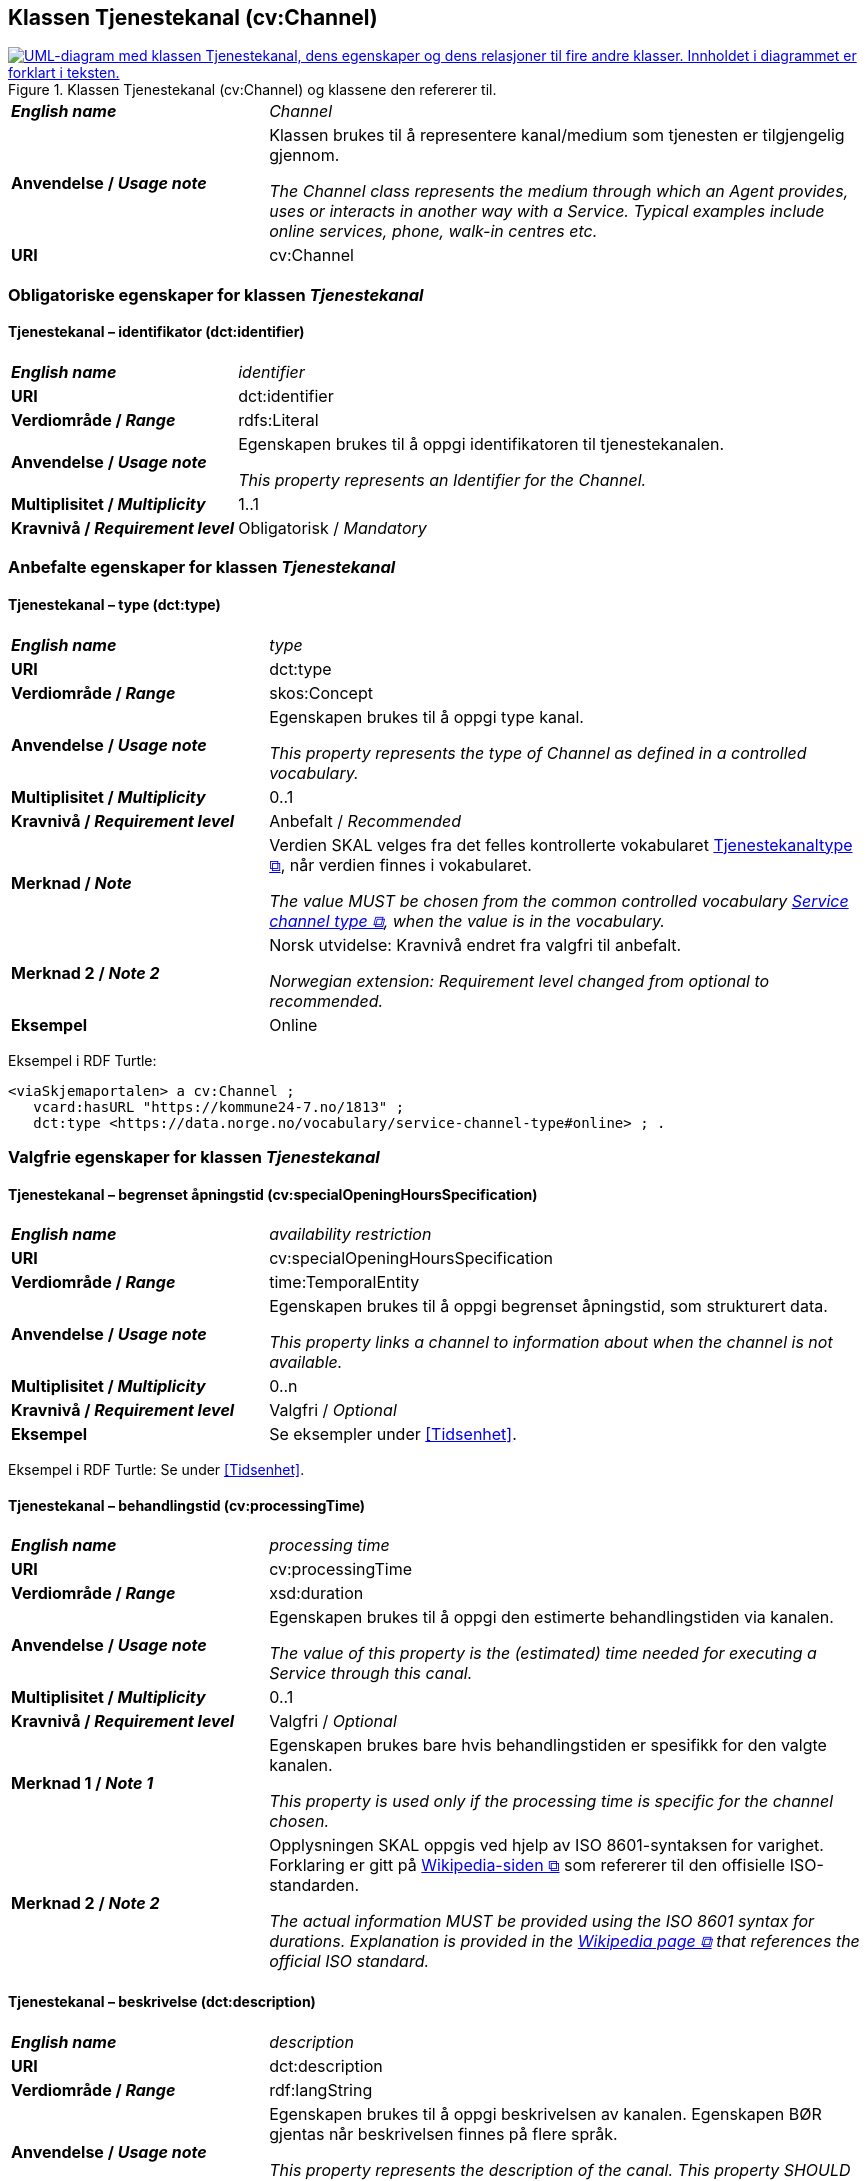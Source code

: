 == Klassen Tjenestekanal (cv:Channel) [[Tjenestekanal]]

[[img-KlassenTjenestekanal]]
.Klassen Tjenestekanal (cv:Channel) og klassene den refererer til. 
[link=images/KlassenTjenestekanal.png]
image::images/KlassenTjenestekanal.png[alt="UML-diagram med klassen Tjenestekanal, dens egenskaper og dens relasjoner til fire andre klasser. Innholdet i diagrammet er forklart i teksten."]

[cols="30s,70d"]
|===
| _English name_ | _Channel_
| Anvendelse / _Usage note_ |  Klassen brukes til å representere kanal/medium som tjenesten er tilgjengelig gjennom.

_The Channel class represents the medium through which an Agent provides, uses or interacts in another way with a Service. Typical examples include online services, phone, walk-in centres etc._
| URI | cv:Channel
|===

=== Obligatoriske egenskaper for klassen _Tjenestekanal_ [[Tjenestekanal-obligatoriske-egenskaper]]

==== Tjenestekanal – identifikator (dct:identifier) [[Tjenestekanal-identifikator]]

[cols="30s,70d"]
|===
| _English name_ | _identifier_
| URI | dct:identifier
| Verdiområde / _Range_ | rdfs:Literal
| Anvendelse / _Usage note_ |  Egenskapen brukes  til å oppgi identifikatoren til tjenestekanalen.

_This property represents an Identifier for the Channel._
| Multiplisitet / _Multiplicity_ | 1..1
| Kravnivå / _Requirement level_ | Obligatorisk / _Mandatory_
|===

=== Anbefalte egenskaper for klassen _Tjenestekanal_ [[Tjenestekanal-anbefalte-egenskaper]]

==== Tjenestekanal – type (dct:type) [[Tjenestekanal-type]]

[cols="30s,70d"]
|===
| _English name_ | _type_
| URI | dct:type
| Verdiområde / _Range_ | skos:Concept
| Anvendelse / _Usage note_ |  Egenskapen brukes  til å oppgi type kanal.

_This property represents the type of Channel as defined in a controlled vocabulary._
| Multiplisitet / _Multiplicity_ | 0..1
| Kravnivå / _Requirement level_ |  Anbefalt / _Recommended_
| Merknad / _Note_ | Verdien SKAL velges fra det felles kontrollerte vokabularet https://data.norge.no/vocabulary/service-channel-type[Tjenestekanaltype &#x29C9;, window="_blank", role="ext-link"], når verdien finnes i vokabularet.

__The value MUST be chosen from the common controlled vocabulary https://data.norge.no/vocabulary/service-channel-type[Service channel type &#x29C9;, window="_blank", role="ext-link"], when the value is in the vocabulary.__
|Merknad 2 / _Note 2_ | Norsk utvidelse: Kravnivå endret fra valgfri til anbefalt.

_Norwegian extension: Requirement level changed from optional to recommended._
| Eksempel | Online
|===

Eksempel i RDF Turtle:
-----
<viaSkjemaportalen> a cv:Channel ;
   vcard:hasURL "https://kommune24-7.no/1813" ;
   dct:type <https://data.norge.no/vocabulary/service-channel-type#online> ; .
-----

=== Valgfrie egenskaper for klassen _Tjenestekanal_ [[Tjenestekanal-valgfrie-egenskaper]]

==== Tjenestekanal – begrenset åpningstid (cv:specialOpeningHoursSpecification) [[Tjenestekanal-begrenset-åpningstid]]

[cols="30s,70d"]
|===
| _English name_ |  _availability restriction_
| URI |  cv:specialOpeningHoursSpecification
| Verdiområde / _Range_ |  time:TemporalEntity
| Anvendelse / _Usage note_ |  Egenskapen brukes  til å oppgi begrenset åpningstid, som strukturert data.

_This property links a channel to information about when the channel is not available._
| Multiplisitet / _Multiplicity_ | 0..n
| Kravnivå / _Requirement level_ | Valgfri / _Optional_ 
| Eksempel | Se eksempler under <<Tidsenhet>>.
|===

Eksempel i RDF Turtle: Se under <<Tidsenhet>>.

==== Tjenestekanal – behandlingstid (cv:processingTime) [[Tjenestekanal-behandlingstid]]

[cols="30s,70d"]
|===
| _English name_ | _processing time_ 
| URI | cv:processingTime 
| Verdiområde / _Range_ |  xsd:duration 
| Anvendelse / _Usage note_ | Egenskapen brukes  til å oppgi den estimerte behandlingstiden via kanalen. 

_The value of this property is the (estimated) time needed for executing a Service through this canal._
| Multiplisitet / _Multiplicity_ | 0..1 
| Kravnivå  / _Requirement level_ | Valgfri / _Optional_  
| Merknad 1 / _Note 1_ |  Egenskapen brukes bare hvis behandlingstiden er spesifikk for den valgte kanalen.

_This property is used only if the processing time is specific for the channel chosen._ 
| Merknad 2 / _Note 2_ |  Opplysningen SKAL oppgis ved hjelp av ISO 8601-syntaksen for varighet. Forklaring er gitt på https://en.wikipedia.org/wiki/ISO_8601#Durations[Wikipedia-siden &#x29C9;, window="_blank", role="ext-link"] som refererer til den offisielle ISO-standarden.

__The actual information MUST be provided using the ISO 8601 syntax for durations. Explanation is provided in the https://en.wikipedia.org/wiki/ISO_8601#Durations[Wikipedia page &#x29C9;, window="_blank", role="ext-link"] that references the official ISO standard.__
|===

==== Tjenestekanal – beskrivelse (dct:description) [[Tjenestekanal-beskrivelse]]

[cols="30s,70d"]
|===
| _English name_ |  _description_
| URI |  dct:description 
| Verdiområde / _Range_ |  rdf:langString
| Anvendelse / _Usage note_ | Egenskapen brukes  til å oppgi beskrivelsen av kanalen. Egenskapen BØR gjentas når beskrivelsen finnes på flere språk.  

_This property represents the description of the canal. This property SHOULD be repeated when the description is in parallel languages._
| Multiplisitet / _Multiplicity_ | 0..n
| Kravnivå  / _Requirement level_ | Valgfri / _Optional_  
|===

==== Tjenestekanal – datatjeneste (cpsvno:dataService) [[Tjenestekanal-datatjeneste]]

[cols="30s,70d"]
|===
| _English name_ | _data service_
| URI | cpsvno:dataService
| Verdiområde / _Range_ | https://informasjonsforvaltning.github.io/dcat-ap-no/#Datatjeneste[dcat:DataService &#x29C9;, window="_blank", role="ext-link"]
| Anvendelse / _Usage note_ |  Egenskapen brukes  til å referere til en beskrivelse av en datatjeneste som kanalen benytter.

_This property refers to the description of a data service which the channel uses._
| Multiplisitet / _Multiplicity_ | 0..n 
| Kravnivå / _Requirement level_ | Valgfri / _Optional_
| Merknad / _Note_ | Norsk utvidelse: Finnes ikke eksplisitt i CPSV-AP. Det er behov for å knytte kanalen til en datatjenestebeskrivelse.

_Norwegian extension: Not explicitly specified in CPSV-AP._
| Eksempel |  https://altinn.github.io/docs/tul/tjenestetyper/innsending/[Altinns innsendingstjenester &#x29C9;, window="_blank", role="ext-link"]
|===

==== Tjenestekanal – eies av (cv:ownedBy) [[Tjenestekanal-eiesAv]]

[cols="30s,70d"]
|===
| _English name_ | _owned by_
| URI | cv:ownedBy
| Verdiområde / _Range_ |  org:Organization
| Anvendelse / _Usage note_ |  Egenskapen brukes  til å referere til organisasjonen som eier tjenestekanalen.

_This property indicates the owner of a specific Channel through which a Service is being delivered._
| Multiplisitet / _Multiplicity_ | 0..n
| Kravnivå / _Requirement level_ | Valgfri / _Optional_ 
| Eksempel |  Tjenestekanaler for tjenesten «Skjenkebevilling i Brønnøy kommune» eies av Brønnøy kommune.
|===

Eksempel i RDF Turtle:
-----
<viaSkjemaportalen> a cv:Channel ;
   vcard:hasURL "https://kommune24-7.no/1813" ;
   cv:ownedBy "https://organization-catalog.fellesdatakatalog.digdir.no/organizations/991825827" ; .
-----

==== Tjenestekanal – har adresse (vcard:hasAddress) [[Tjenestekanal-harAdresse]]

[cols="30s,70d"]
|===
| _English name_ | _has address_
| URI | vcard:hasAddress
| Verdiområde / _Range_ | vcard:Address
| Anvendelse / _Usage note_ |  Egenskapen brukes  til å oppgi adressen som strukturert data, når tjenestekanalen er et fysisk oppmøtested.

_This property specifies the address as structured data, when the channel is a service bureau or location._
| Multiplisitet / _Multiplicity_ | 0..n
| Kravnivå / _Requirement level_ | Valgfri / _Optional_ 
| Merknad / _Note_ | Norsk utvidelse: Ikke eksplisitt spesifisert i CPSV-AP. Det er behov for å oppgi adressen når tjenestekanalen er et fysisk oppmøtested.

_Norwegian extension: Not explicitly specified in CPSV-AP._
| Eksempel | Besøksadressen til Brønnøy kommune.
|===

Eksempel i RDF Turtle:
-----
<personligOppmøte> a cv:Channel ;
   vcard:hasAddress [ a vcard:Address ;
      vcard:street-address "Sivert Nielsens gt. 24" ;
      vcard:locality "Brønnøysund" ;
      vcard:postal-code "8905" ;
      vcard:country-name "Norge"@nb , "Norway"@en ; ] ; .
-----

==== Tjenestekanal – har e-post (vcard:hasEmail) [[Tjenestekanal-harE-post]]

[cols="30s,70d"]
|===
| _English name_ | _has email_
| URI | vcard:hasEmail
| Verdiområde / _Range_ | vcard:Email
| Anvendelse / _Usage note_ |  Egenskapen brukes  til å oppgi e-postadresse, når tjenestekanal er e-post.

_This property specifies the email address, when the service channel is email._
| Multiplisitet / _Multiplicity_ | 0..n
| Kravnivå / _Requirement level_ | Valgfri / _Optional_ 
| Merknad / _Note_ | Norsk utvidelse: Ikke eksplisitt spesifisert i CPSV-AP. Det er behov for å oppgi e-postadresse når tjenestekanalen er e-post.

_Norwegian extension: Not explicitly specified in CPSV-AP._
| Eksempel | E-postadressen til Brønnøy kommune.
|===

Eksempel i RDF Turtle:
-----
<viaEpost> a cv:Channel ;
   vcard:hasEmail "mailto:postmottak@bronnoy.kommune.no" ; .
-----

==== Tjenestekanal – har påkrevd dokumentasjon (cpsvno:hasRequiredEvidence) [[Tjenestekanal-harPåkrevdDokumentasjon]]

[cols="30s,70d"]
|===
| _English name_ | _has required evidence_
| URI | cpsvno:hasRequiredEvidence
| Verdiområde / _Range_ | cpsvno:RequiredEvidence
| Anvendelse / _Usage note_ |  Egenskapen brukes til å spesifisere dokumentasjon som er  spesifikt påkrevd for den aktuelle tjenestekanalen.

_This property is used to specify evidence that is required by the service chanel._
| Multiplisitet / _Multiplicity_ | 0..n
| Kravnivå / _Requirement level_ |  Valgfri / _Optional_
| Merknad 1 / _Note 1_ | For å kunne levere en tjeneste kan det kreves  dokumentasjon. Hvis dokumentasjon som kreves ikke er avhengig av kanal tjenesten tilbys gjennom, BØR tilsvarende egenskap i klassen Tjeneste / Offentlig tjeneste benyttes. 

_A service may require certain evidence in order to be delivered. If the evidence required does not vary according to the channel through which it is accessed, then the corresponding property in the class Service / Public Service SHOULD be used._
| Merknad 2 / _Note 2_ |  Norsk utvidelse: Ikke eksplisitt spesifisert i CPSV-AP.

_Norwegian extension: Not explicitly specified in CPSV-AP._
|===

==== Tjenestekanal – har telefon (vcard:hasTelephone) [[Tjenestekanal-harTelefon]]

[cols="30s,70d"]
|===
| _English name_ | _has telephone_
| URI | vcard:hasTelephone
| Verdiområde / _Range_ | rdfs:Literal
| Anvendelse / _Usage note_ |  Egenskapen brukes  til å oppgi telefonnummer, når tjenestekanal er telefonisk.

_This property specifies the telephone number, when the channel is a telephone._
| Multiplisitet / _Multiplicity_ | 0..n
| Kravnivå / _Requirement level_ | Valgfri / _Optional_ 
| Merknad / _Note_ | Norsk utvidelse: Ikke eksplisitt spesifisert i CPSV-AP. Det er behov for å oppgi telefonnummer når tjenestekanalen er telefon.

_Norwegian extension: Not explicitly specified in CPSV-AP._
| Eksempel | Telefonnummeret til Brønnøykommune.
|===

Eksempel i RDF Turtle:
-----
<viaTelefon> a cv:Channel ;
   vcard:hasTelephone "tel:+4775012000" ; .
-----

==== Tjenestekanal – har URL (vcard:hasURL) [[Tjenestekanal-harURL]]

[cols="30s,70d"]
|===
| _English name_ | _has URL_
| URI | vcard:hasURL
| Verdiområde / _Range_ |  xsd:anyURI
| Anvendelse / _Usage note_ |  Egenskapen brukes  til å oppgi URLen til tjenestekanalen, når kanalen er av type online.

_This property specifies the URL to the channel, when the channel is online._
| Multiplisitet / _Multiplicity_ | 0..n
| Kravnivå / _Requirement level_ | Valgfri / _Optional_ 
| Merknad / _Note_ | Norsk utvidelse: Ikke eksplisitt spesifisert i CPSV-AP. Det er behov for å oppgi nettadresse (URL) når tjenestekanalen er nettkanal.

_Norwegian extension: Not explicitly specified in CPSV-AP._
| Eksempel | Nettadressen til skjemaportalen der søknad om skjenkebevilling i Brønnøy kommune kan direkte fylles ut.
|===

Eksempel i RDF Turtle:
-----
<viaSkjemaportalen> a cv:Channel ;
   vcard:hasURL "https://kommune24-7.no/1813" ; .
-----

==== Tjenestekanal – ordinær åpningstid (cv:openingHours) [[Tjenestekanal-ordinær-åpningstid]]

[cols="30s,70d"]
|===
| _English name_ | _opening hours as structured data_
| URI | cv:openingHours
| Verdiområde / _Range_ |  time:TemporalEntity
| Anvendelse / _Usage note_ |  Egenskapen brukes  til å oppgi detaljer om åpningstid, som strukturert data.

_This property specifies in detail and as structured data when the channel is available._
| Multiplisitet / _Multiplicity_ | 0..n
| Kravnivå / _Requirement level_ | Valgfri / _Optional_ 
| Eksempel | Se eksempler under <<Tidsenhet>>.
|===

Eksempel i RDF Turtle: Se under <<Tidsenhet>>.
